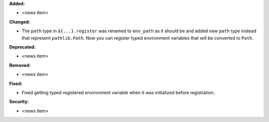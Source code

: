 **Added:**

* <news item>

**Changed:**

* The ``path`` type in ``${...}.register`` was renamed to ``env_path`` as it should be and added
  new ``path`` type instead that represent ``pathlib.Path``. Now you can register typed environment
  variables that will be converted to ``Path``.

**Deprecated:**

* <news item>

**Removed:**

* <news item>

**Fixed:**

* Fixed getting typed registered environment variable when it was initialized before registration.

**Security:**

* <news item>
